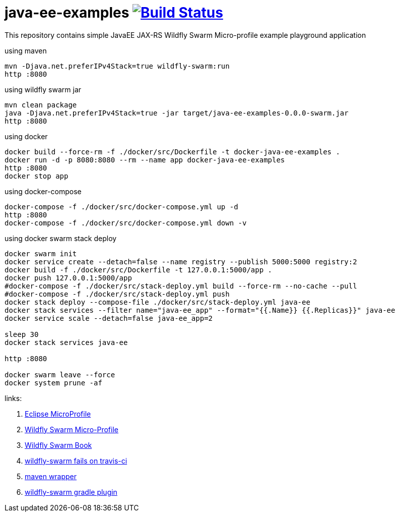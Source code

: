 = java-ee-examples image:https://travis-ci.org/daggerok/java-ee-examples.svg?branch=master["Build Status", link="https://travis-ci.org/daggerok/java-ee-examples"]

This repository contains simple JavaEE JAX-RS Wildfly Swarm Micro-profile example playground application

.using maven
----
mvn -Djava.net.preferIPv4Stack=true wildfly-swarm:run
http :8080
----

.using wildfly swarm jar
----
mvn clean package
java -Djava.net.preferIPv4Stack=true -jar target/java-ee-examples-0.0.0-swarm.jar
http :8080
----

.using docker
----
docker build --force-rm -f ./docker/src/Dockerfile -t docker-java-ee-examples .
docker run -d -p 8080:8080 --rm --name app docker-java-ee-examples
http :8080
docker stop app
----

.using docker-compose
----
docker-compose -f ./docker/src/docker-compose.yml up -d
http :8080
docker-compose -f ./docker/src/docker-compose.yml down -v
----

.using docker swarm stack deploy
----
docker swarm init
docker service create --detach=false --name registry --publish 5000:5000 registry:2
docker build -f ./docker/src/Dockerfile -t 127.0.0.1:5000/app .
docker push 127.0.0.1:5000/app
#docker-compose -f ./docker/src/stack-deploy.yml build --force-rm --no-cache --pull
#docker-compose -f ./docker/src/stack-deploy.yml push
docker stack deploy --compose-file ./docker/src/stack-deploy.yml java-ee
docker stack services --filter name="java-ee_app" --format="{{.Name}} {{.Replicas}}" java-ee
docker service scale --detach=false java-ee_app=2

sleep 30
docker stack services java-ee

http :8080

docker swarm leave --force
docker system prune -af
----

links:

. link:https://microprofile.io/[Eclipse MicroProfile]
. link:http://wildfly-swarm.io/posts/microprofile-with-wildfly-swarm/[Wildfly Swarm Micro-Profile]
. link:https://howto.wildfly-swarm.io/[Wildfly Swarm Book]
. link:https://stackoverflow.com/questions/37273621/fail-to-start-jax-rs-service-on-wildfly-swarm[wildfly-swarm fails on travis-ci]
. link:https://github.com/takari/maven-wrapper[maven wrapper]
. link:https://wildfly-swarm.gitbooks.io/wildfly-swarm-users-guide/getting-started/tooling/gradle-plugin.html[wildfly-swarm gradle plugin]
